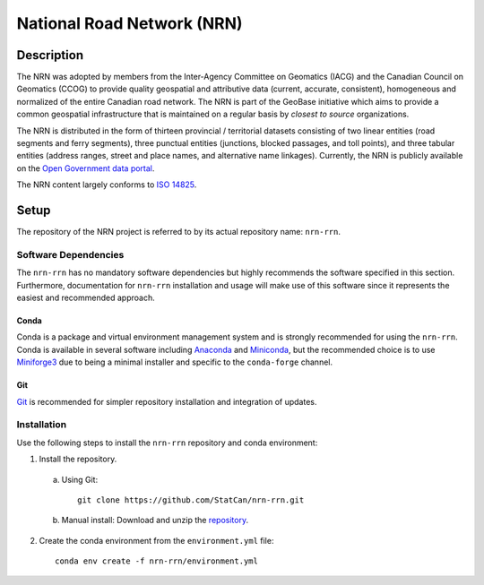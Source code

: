 National Road Network (NRN)
===========================

.. image:: https://img.shields.io/badge/Repository-nrn--rrn-brightgreen.svg?style=flat-square&logo=github
   :target: https://github.com/StatCan/nrn-rrn
.. image:: https://img.shields.io/badge/License-BSD%203--Clause-blue.svg?style=flat-square
   :target: https://opensource.org/licenses/BSD-3-Clause
.. image:: https://readthedocs.org/projects/nrn-rrn-docs/badge/?style=flat-square
   :target: https://nrn-rrn-docs.readthedocs.io/en/latest/

Description
-----------

The NRN was adopted by members from the Inter-Agency Committee on Geomatics (IACG) and the Canadian Council on 
Geomatics (CCOG) to provide quality geospatial and attributive data (current, accurate, consistent), homogeneous and 
normalized of the entire Canadian road network. The NRN is part of the GeoBase initiative which aims to provide a 
common geospatial infrastructure that is maintained on a regular basis by *closest to source* organizations.

The NRN is distributed in the form of thirteen provincial / territorial datasets consisting of two linear entities 
(road segments and ferry segments), three punctual entities (junctions, blocked passages, and toll points), and three
tabular entities (address ranges, street and place names, and alternative name linkages). Currently, the NRN is
publicly available on the `Open Government data portal <https://open.canada.ca/en>`_.

The NRN content largely conforms to `ISO 14825 <https://www.iso.org/standard/54610.html>`_.

Setup
-----

The repository of the NRN project is referred to by its actual repository name: ``nrn-rrn``.

Software Dependencies
^^^^^^^^^^^^^^^^^^^^^

The ``nrn-rrn`` has no mandatory software dependencies but highly recommends the software specified in this section.
Furthermore, documentation for ``nrn-rrn`` installation and usage will make use of this software since it represents
the easiest and recommended approach.

Conda
"""""

Conda is a package and virtual environment management system and is strongly recommended for using the ``nrn-rrn``.
Conda is available in several software including `Anaconda <https://docs.anaconda.com/anaconda/install/>`_ and
`Miniconda <https://docs.conda.io/en/latest/miniconda.html>`_, but the recommended choice is to use
`Miniforge3 <https://github.com/conda-forge/miniforge>`_ due to being a minimal installer and specific to the
``conda-forge`` channel.

Git
"""

| `Git <https://git-scm.com/downloads>`_ is recommended for simpler repository installation and integration of updates.

Installation
^^^^^^^^^^^^

Use the following steps to install the ``nrn-rrn`` repository and conda environment:

1. Install the repository.

  a) Using Git::

      git clone https://github.com/StatCan/nrn-rrn.git

  b) Manual install: Download and unzip the `repository <https://github.com/StatCan/nrn-rrn>`_.

2. Create the conda environment from the ``environment.yml`` file::

    conda env create -f nrn-rrn/environment.yml
